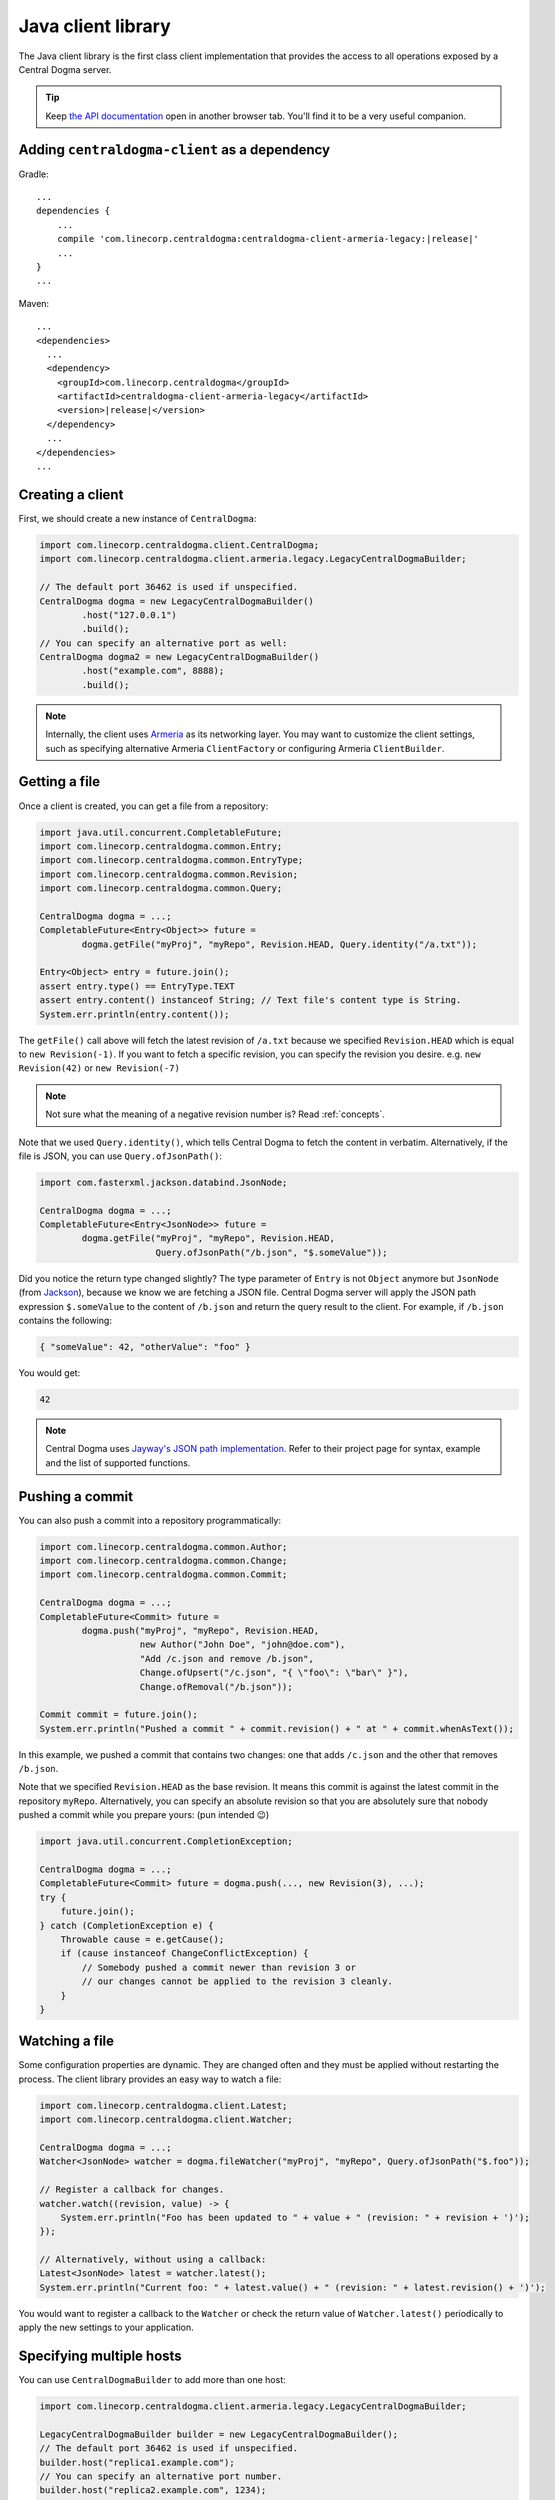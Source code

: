 .. _`Armeria`: https://line.github.io/armeria/
.. _`the API documentation`: apidocs/index.html

.. _client-java:

Java client library
===================
The Java client library is the first class client implementation that provides the access to all operations
exposed by a Central Dogma server.

.. tip::

    Keep `the API documentation`_ open in another browser tab. You'll find it to be a very useful companion.

Adding ``centraldogma-client`` as a dependency
----------------------------------------------
Gradle:

.. parsed-literal::

    ...
    dependencies {
        ...
        compile 'com.linecorp.centraldogma:centraldogma-client-armeria-legacy:\ |release|\ '
        ...
    }
    ...

Maven:

.. parsed-literal::

    ...
    <dependencies>
      ...
      <dependency>
        <groupId>com.linecorp.centraldogma</groupId>
        <artifactId>centraldogma-client-armeria-legacy</artifactId>
        <version>\ |release|\ </version>
      </dependency>
      ...
    </dependencies>
    ...

Creating a client
-----------------
First, we should create a new instance of ``CentralDogma``:

.. code-block:: java

    import com.linecorp.centraldogma.client.CentralDogma;
    import com.linecorp.centraldogma.client.armeria.legacy.LegacyCentralDogmaBuilder;

    // The default port 36462 is used if unspecified.
    CentralDogma dogma = new LegacyCentralDogmaBuilder()
            .host("127.0.0.1")
            .build();
    // You can specify an alternative port as well:
    CentralDogma dogma2 = new LegacyCentralDogmaBuilder()
            .host("example.com", 8888);
            .build();

.. note::

    Internally, the client uses `Armeria`_ as its networking layer. You may want to customize the client
    settings, such as specifying alternative Armeria ``ClientFactory`` or configuring Armeria ``ClientBuilder``.

Getting a file
--------------
Once a client is created, you can get a file from a repository:

.. code-block:: java

    import java.util.concurrent.CompletableFuture;
    import com.linecorp.centraldogma.common.Entry;
    import com.linecorp.centraldogma.common.EntryType;
    import com.linecorp.centraldogma.common.Revision;
    import com.linecorp.centraldogma.common.Query;

    CentralDogma dogma = ...;
    CompletableFuture<Entry<Object>> future =
            dogma.getFile("myProj", "myRepo", Revision.HEAD, Query.identity("/a.txt"));

    Entry<Object> entry = future.join();
    assert entry.type() == EntryType.TEXT
    assert entry.content() instanceof String; // Text file's content type is String.
    System.err.println(entry.content());

The ``getFile()`` call above will fetch the latest revision of ``/a.txt`` because we specified ``Revision.HEAD``
which is equal to ``new Revision(-1)``. If you want to fetch a specific revision, you can specify the revision
you desire. e.g. ``new Revision(42)`` or ``new Revision(-7)``

.. note::

    Not sure what the meaning of a negative revision number is? Read :ref:`concepts`.

Note that we used ``Query.identity()``, which tells Central Dogma to fetch the content in verbatim.
Alternatively, if the file is JSON, you can use ``Query.ofJsonPath()``:

.. code-block:: java

    import com.fasterxml.jackson.databind.JsonNode;

    CentralDogma dogma = ...;
    CompletableFuture<Entry<JsonNode>> future =
            dogma.getFile("myProj", "myRepo", Revision.HEAD,
                          Query.ofJsonPath("/b.json", "$.someValue"));

Did you notice the return type changed slightly? The type parameter of ``Entry`` is not ``Object`` anymore but
``JsonNode`` (from `Jackson <https://github.com/FasterXML/jackson>`_), because we know we are fetching a JSON
file. Central Dogma server will apply the JSON path expression ``$.someValue`` to the content of ``/b.json``
and return the query result to the client. For example, if ``/b.json`` contains the following:

.. code-block:: json

    { "someValue": 42, "otherValue": "foo" }

You would get:

.. code-block:: json

    42

.. note::

    Central Dogma uses `Jayway's JSON path implementation <https://github.com/json-path/JsonPath>`_.
    Refer to their project page for syntax, example and the list of supported functions.

Pushing a commit
----------------
You can also push a commit into a repository programmatically:

.. code-block:: java

    import com.linecorp.centraldogma.common.Author;
    import com.linecorp.centraldogma.common.Change;
    import com.linecorp.centraldogma.common.Commit;

    CentralDogma dogma = ...;
    CompletableFuture<Commit> future =
            dogma.push("myProj", "myRepo", Revision.HEAD,
                       new Author("John Doe", "john@doe.com"),
                       "Add /c.json and remove /b.json",
                       Change.ofUpsert("/c.json", "{ \"foo\": \"bar\" }"),
                       Change.ofRemoval("/b.json"));

    Commit commit = future.join();
    System.err.println("Pushed a commit " + commit.revision() + " at " + commit.whenAsText());

In this example, we pushed a commit that contains two changes: one that adds ``/c.json`` and the other that
removes ``/b.json``.

Note that we specified ``Revision.HEAD`` as the base revision. It means this commit is against the latest
commit in the repository ``myRepo``. Alternatively, you can specify an absolute revision so that you are
absolutely sure that nobody pushed a commit while you prepare yours: (pun intended 😉)

.. code-block:: java

    import java.util.concurrent.CompletionException;

    CentralDogma dogma = ...;
    CompletableFuture<Commit> future = dogma.push(..., new Revision(3), ...);
    try {
        future.join();
    } catch (CompletionException e) {
        Throwable cause = e.getCause();
        if (cause instanceof ChangeConflictException) {
            // Somebody pushed a commit newer than revision 3 or
            // our changes cannot be applied to the revision 3 cleanly.
        }
    }

Watching a file
---------------
Some configuration properties are dynamic. They are changed often and they must be applied without restarting
the process. The client library provides an easy way to watch a file:

.. code-block:: java

    import com.linecorp.centraldogma.client.Latest;
    import com.linecorp.centraldogma.client.Watcher;

    CentralDogma dogma = ...;
    Watcher<JsonNode> watcher = dogma.fileWatcher("myProj", "myRepo", Query.ofJsonPath("$.foo"));

    // Register a callback for changes.
    watcher.watch((revision, value) -> {
        System.err.println("Foo has been updated to " + value + " (revision: " + revision + ')');
    });

    // Alternatively, without using a callback:
    Latest<JsonNode> latest = watcher.latest();
    System.err.println("Current foo: " + latest.value() + " (revision: " + latest.revision() + ')');

You would want to register a callback to the ``Watcher`` or check the return value of ``Watcher.latest()``
periodically to apply the new settings to your application.

Specifying multiple hosts
-------------------------
You can use ``CentralDogmaBuilder`` to add more than one host:

.. code-block:: java

    import com.linecorp.centraldogma.client.armeria.legacy.LegacyCentralDogmaBuilder;

    LegacyCentralDogmaBuilder builder = new LegacyCentralDogmaBuilder();
    // The default port 36462 is used if unspecified.
    builder.host("replica1.example.com");
    // You can specify an alternative port number.
    builder.host("replica2.example.com", 1234);
    CentralDogma dogma = builder.build();

.. _using_client_profiles:

Using client profiles
---------------------
You can load the list of the Central Dogma servers from ``.properties`` resource file in the class path using
``LegacyCentralDogmaBuilder.profile()``:

.. code-block:: java

    LegacyCentralDogmaBuilder builder = new LegacyCentralDogmaBuilder();
    // Loads the host list from /centraldogma-profile-beta.properties.
    builder.profile("beta");
    CentralDogma dogma = builder.build();

The resource path of the ``.properties`` file is ``/centraldogma-profile-<profile_name>.properties`` and its
content looks like the following:

.. code-block:: properties

    # The default port 36462 is used if unspecified.
    centraldogma.hosts.0=replica1.beta.example.com
    # You can specify an alternative port number.
    centraldogma.hosts.1=replica2.beta.example.com:1234

You may want to archive this file into a JAR file and distribute it via a Maven repository, so that your users
gets the up-to-date host list easily. For example, a user could put ``centraldogma-profiles-1.0.jar`` into his
or her class path::

    $ cat centraldogma-profile-beta.properties
    centraldogma.host.0=...
    ...
    $ cat centraldogma-profile-staging.properties
    centraldogma.host.0=...
    ...
    $ cat centraldogma-profile-release.properties
    centraldogma.host.0=...
    ...
    $ jar cvf centraldogma-profiles-1.0.jar centraldogma-profile-*.properties
    added manifest
    adding: centraldogma-profile-beta.properties
    adding: centraldogma-profile-staging.properties
    adding: centraldogma-profile-release.properties

Spring Boot integration
-----------------------
If you are using `Spring Framework <https://spring.io/>`_, you can inject ``CentralDogma`` client very easily.

1. Add ``centraldogma-client-spring-boot-autoconfigure`` into your dependencies.
2. Add the client profile to your class path, as described in :ref:`using_client_profiles`.

A new ``CentralDogma`` client will be created and injected using your
`Spring Boot profile <https://docs.spring.io/spring-boot/docs/current/reference/html/boot-features-profiles.html>`_.
When more than one profile is active, the first matching one will be used. For example,
``/centraldogma-profile-dev.properties`` will be tried first and then ``/centraldogma-profile-hsqldb.properties``
if your active Spring Boot profiles are ``dev`` and ``hsqldb``.

Once configured correctly, you would be able to run an application like the following:

.. code-block:: java

    import org.springframework.boot.CommandLineRunner;
    import org.springframework.boot.SpringApplication;
    import org.springframework.boot.autoconfigure.SpringBootApplication;
    import org.springframework.context.annotation.Bean;

    import com.linecorp.centraldogma.client.CentralDogma;

    @SpringBootApplication
    public class MyApp {

        public static void main(String[] args) {
            SpringApplication.run(MyApp.class, args);
        }

        // CentralDogma is injected automatically by CentralDogmaConfiguration.
        @Bean
        public CommandLineRunner commandLineRunner(CentralDogma dogma) {
            return args -> {
                System.err.println(dogma.listProjects().join());
            };
        }
    }

Read the Javadoc
----------------
Refer to `the API documentation of 'CentralDogma' class <apidocs/index.html?com/linecorp/centraldogma/client/CentralDogma.html>`_
for the complete list of operations you can perform with a Central Dogma server, which should be definitely
much more than what this tutorial covers, such as fetching and watching multiple files.
